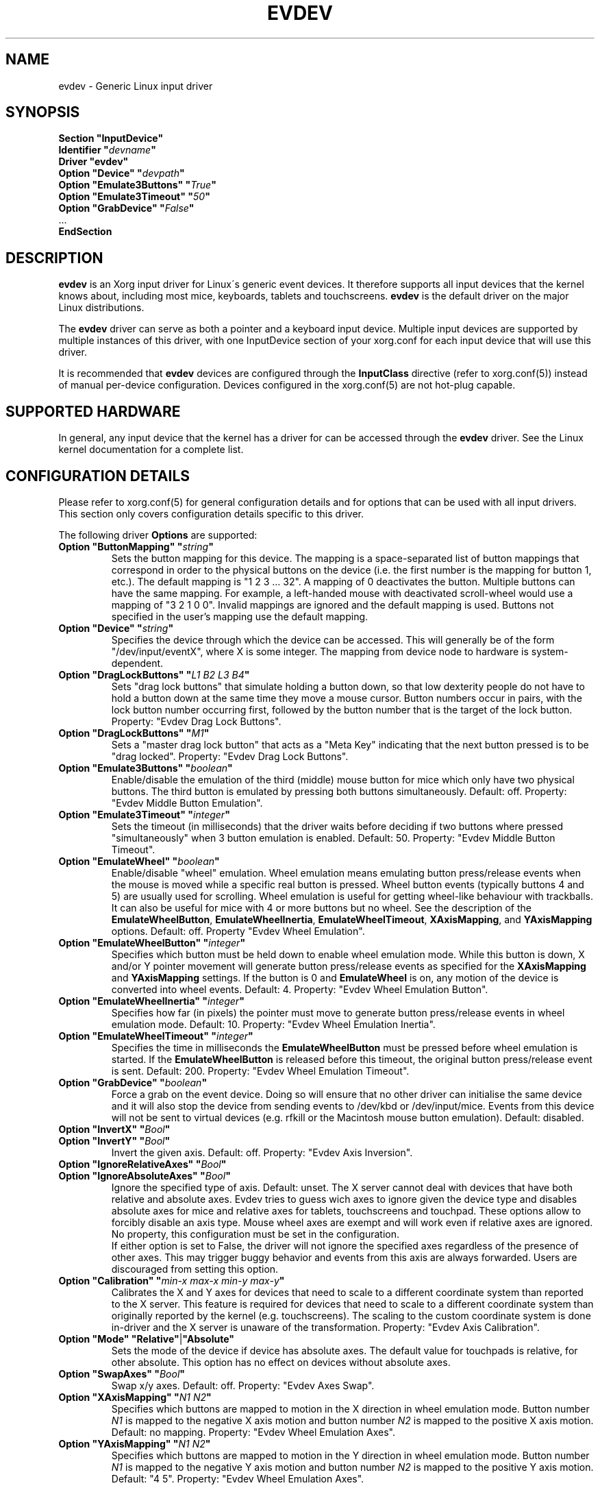 .\" shorthand for double quote that works everywhere.
.ds q \N'34'
.TH EVDEV 4 "xf86-input-evdev 2.6.0" "X Version 11"
.SH NAME
evdev \- Generic Linux input driver
.SH SYNOPSIS
.nf
.B "Section \*qInputDevice\*q"
.BI "  Identifier \*q" devname \*q
.B  "  Driver \*qevdev\*q"
.BI "  Option \*qDevice\*q   \*q" devpath \*q
.BI "  Option \*qEmulate3Buttons\*q     \*q" True \*q
.BI "  Option \*qEmulate3Timeout\*q     \*q" 50 \*q
.BI "  Option \*qGrabDevice\*q     \*q" False \*q
\ \ ...
.B EndSection
.fi
.SH DESCRIPTION
.B evdev 
is an Xorg input driver for Linux\'s generic event devices.  It
therefore supports all input devices that the kernel knows about, including
most mice, keyboards, tablets and touchscreens.
.B evdev
is the default driver on the major Linux distributions.
.PP
The 
.B evdev
driver can serve as both a pointer and a keyboard input device. Multiple
input devices are supported by multiple instances of this driver, with one
InputDevice section of your xorg.conf for each input device that will
use this driver.
.PP
It is recommended that
.B evdev
devices are configured through the
.B InputClass
directive (refer to xorg.conf(5)) instead of manual
per-device configuration. Devices configured in the
xorg.conf(5) are not hot-plug capable.
.PP
.SH SUPPORTED HARDWARE
In general, any input device that the kernel has a driver for can be accessed
through the 
.B evdev
driver.  See the Linux kernel documentation for a complete list.
.PP
.SH CONFIGURATION DETAILS
Please refer to xorg.conf(5) for general configuration
details and for options that can be used with all input drivers.  This
section only covers configuration details specific to this driver.
.PP
The following driver 
.B Options
are supported:
.TP 7
.BI "Option \*qButtonMapping\*q \*q" string \*q
Sets the button mapping for this device. The mapping is a space-separated list
of button mappings that correspond in order to the physical buttons on the
device (i.e. the first number is the mapping for button 1, etc.). The default
mapping is "1 2 3 ... 32". A mapping of 0 deactivates the button. Multiple
buttons can have the same mapping.
For example, a left-handed mouse with deactivated scroll-wheel would use a
mapping of "3 2 1 0 0". Invalid mappings are ignored and the default mapping
is used. Buttons not specified in the user's mapping use the default mapping.
.TP 7
.BI "Option \*qDevice\*q \*q" string \*q
Specifies the device through which the device can be accessed.  This will 
generally be of the form \*q/dev/input/eventX\*q, where X is some integer.
The mapping from device node to hardware is system-dependent.
.TP 7
.BI "Option \*qDragLockButtons\*q \*q" "L1 B2 L3 B4" \*q
Sets \*qdrag lock buttons\*q that simulate holding a button down, so
that low dexterity people do not have to hold a button down at the
same time they move a mouse cursor. Button numbers occur in pairs,
with the lock button number occurring first, followed by the button
number that is the target of the lock button. Property: "Evdev
Drag Lock Buttons".
.TP 7
.BI "Option \*qDragLockButtons\*q \*q" "M1" \*q
Sets a \*qmaster drag lock button\*q that acts as a \*qMeta Key\*q
indicating that the next button pressed is to be
\*qdrag locked\*q. Property: "Evdev Drag Lock Buttons".
.TP 7
.TP 7
.BI "Option \*qEmulate3Buttons\*q \*q" boolean \*q
Enable/disable the emulation of the third (middle) mouse button for mice
which only have two physical buttons.  The third button is emulated by
pressing both buttons simultaneously.  Default: off. Property: "Evdev Middle
Button Emulation".
.TP 7
.BI "Option \*qEmulate3Timeout\*q \*q" integer \*q
Sets the timeout (in milliseconds) that the driver waits before deciding
if two buttons where pressed "simultaneously" when 3 button emulation is
enabled.  Default: 50. Property: "Evdev Middle Button Timeout".
.TP 7
.BI "Option \*qEmulateWheel\*q \*q" boolean \*q
Enable/disable "wheel" emulation.  Wheel emulation means emulating button
press/release events when the mouse is moved while a specific real button
is pressed.  Wheel button events (typically buttons 4 and 5) are
usually used for scrolling.  Wheel emulation is useful for getting wheel-like
behaviour with trackballs.  It can also be useful for mice with 4 or
more buttons but no wheel.  See the description of the
.BR EmulateWheelButton ,
.BR EmulateWheelInertia ,
.BR EmulateWheelTimeout ,
.BR XAxisMapping ,
and
.B YAxisMapping
options.  Default: off. Property "Evdev Wheel Emulation".
.TP 7
.BI "Option \*qEmulateWheelButton\*q \*q" integer \*q
Specifies which button must be held down to enable wheel emulation mode.
While this button is down, X and/or Y pointer movement will generate button
press/release events as specified for the
.B XAxisMapping
and
.B YAxisMapping
settings. If the button is 0 and
.BR EmulateWheel
is on, any motion of the device is converted into wheel events. Default: 4.
Property: "Evdev Wheel Emulation Button".
.TP 7
.BI "Option \*qEmulateWheelInertia\*q \*q" integer \*q
Specifies how far (in pixels) the pointer must move to generate button
press/release events in wheel emulation mode.  Default: 10. Property: "Evdev
Wheel Emulation Inertia".
.TP 7
.BI "Option \*qEmulateWheelTimeout\*q \*q" integer \*q
Specifies the time in milliseconds the
.BR EmulateWheelButton
must be pressed before wheel emulation is started. If the
.BR EmulateWheelButton
is released before this timeout, the original button press/release event
is sent.  Default: 200. Property: "Evdev Wheel Emulation Timeout".
.TP 7
.BI "Option \*qGrabDevice\*q \*q" boolean \*q
Force a grab on the event device. Doing so will ensure that no other driver
can initialise the same device and it will also stop the device from sending
events to /dev/kbd or /dev/input/mice. Events from this device will not be
sent to virtual devices (e.g. rfkill or the Macintosh mouse button emulation).
Default: disabled.
.TP 7
.BI "Option \*qInvertX\*q \*q" Bool \*q
.TP 7
.BI "Option \*qInvertY\*q \*q" Bool \*q
Invert the given axis. Default: off. Property: "Evdev Axis Inversion".
.TP 7
.BI "Option \*qIgnoreRelativeAxes\*q \*q" Bool \*q
.TP 7
.BI "Option \*qIgnoreAbsoluteAxes\*q \*q" Bool \*q
Ignore the specified type of axis. Default: unset. The X server cannot deal
with devices that have both relative and absolute axes. Evdev tries to guess
wich axes to ignore given the device type and disables absolute axes for
mice and relative axes for tablets, touchscreens and touchpad. These options
allow to forcibly disable an axis type. Mouse wheel axes are exempt and will
work even if relative axes are ignored. No property, this configuration must
be set in the configuration.
.br
If either option is set to False, the driver will not ignore the specified
axes regardless of the presence of other axes. This may trigger buggy
behavior and events from this axis are always forwarded. Users are
discouraged from setting this option.
.TP 7
.BI "Option \*qCalibration\*q \*q" "min-x max-x min-y max-y" \*q
Calibrates the X and Y axes for devices that need to scale to a different
coordinate system than reported to the X server. This feature is required
for devices that need to scale to a different coordinate system than
originally reported by the kernel (e.g. touchscreens). The scaling to the
custom coordinate system is done in-driver and the X server is unaware of
the transformation. Property: "Evdev Axis Calibration".
.TP 7
.B Option \*qMode\*q \*qRelative\*q\fP|\fP\*qAbsolute\*q
Sets the mode of the device if device has absolute axes.
The default value for touchpads is relative, for other absolute.
This option has no effect on devices without absolute axes.
.TP 7
.BI "Option \*qSwapAxes\*q \*q" Bool \*q
Swap x/y axes. Default: off. Property: "Evdev Axes Swap".
.TP 7
.BI "Option \*qXAxisMapping\*q \*q" "N1 N2" \*q
Specifies which buttons are mapped to motion in the X direction in wheel
emulation mode.  Button number
.I N1
is mapped to the negative X axis motion and button number
.I N2
is mapped to the positive X axis motion.  Default: no mapping. Property:
"Evdev Wheel Emulation Axes".
.TP 7
.BI "Option \*qYAxisMapping\*q \*q" "N1 N2" \*q
Specifies which buttons are mapped to motion in the Y direction in wheel
emulation mode.  Button number
.I N1
is mapped to the negative Y axis motion and button number
.I N2
is mapped to the positive Y axis motion.  Default: "4 5". Property:
"Evdev Wheel Emulation Axes".

.SH SUPPORTED PROPERTIES
The following properties are provided by the
.B evdev
driver.
.TP 7
.BI "Evdev Axis Calibration"
4 32-bit values, order min-x, max-x, min-y, max-y or 0 values to disable
in-driver axis calibration.
.TP 7
.BI "Evdev Axis Inversion"
2 boolean values (8 bit, 0 or 1), order X, Y. 1 inverts the axis.
.TP 7
.BI "Evdev Axes Swap"
1 boolean value (8 bit, 0 or 1). 1 swaps x/y axes.
.TP 7
.BI "Evdev Drag Lock Buttons"
8-bit. Either 1 value or pairs of values. Value range 0-32, 0 disables a
value.
.TP 7
.BI "Evdev Middle Button Emulation"
1 boolean value (8 bit, 0 or 1).
.TP 7
.BI "Evdev Middle Button Timeout"
1 16-bit positive value.
.TP 7
.BI "Evdev Wheel Emulation"
1 boolean value (8 bit, 0 or 1).
.TP 7
.BI "Evdev Wheel Emulation Axes"
4 8-bit values, order X up, X down, Y up, Y down. 0 disables a value.
.TP 7
.BI "Evdev Wheel Emulation Button"
1 8-bit value, allowed range 0-32, 0 disables the button.
.TP 7
.BI "Evdev Wheel Emulation Inertia"
1 16-bit positive value.
.TP 7
.BI "Evdev Wheel Emulation Timeout"
1 16-bit positive value.

.SH AUTHORS
Kristian Høgsberg, Peter Hutterer
.SH "SEE ALSO"
Xorg(1), xorg.conf(5), Xserver(1), X(7)
